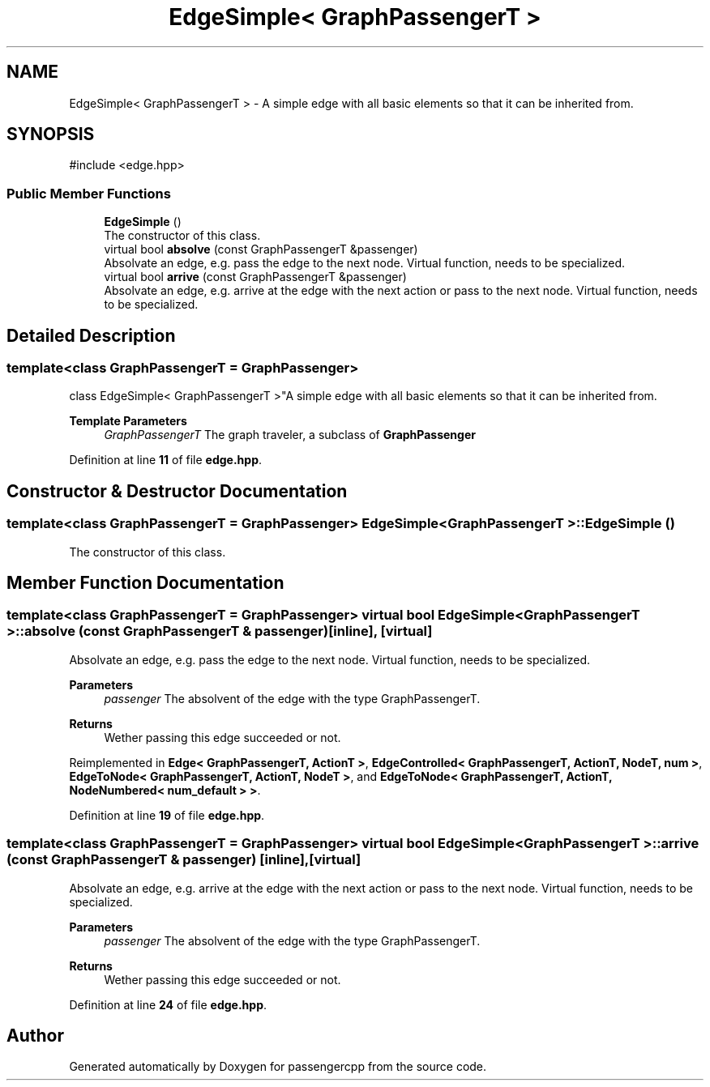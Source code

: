 .TH "EdgeSimple< GraphPassengerT >" 3 "Version 0.1.0" "passengercpp" \" -*- nroff -*-
.ad l
.nh
.SH NAME
EdgeSimple< GraphPassengerT > \- A simple edge with all basic elements so that it can be inherited from\&.  

.SH SYNOPSIS
.br
.PP
.PP
\fR#include <edge\&.hpp>\fP
.SS "Public Member Functions"

.in +1c
.ti -1c
.RI "\fBEdgeSimple\fP ()"
.br
.RI "The constructor of this class\&. "
.ti -1c
.RI "virtual bool \fBabsolve\fP (const GraphPassengerT &passenger)"
.br
.RI "Absolvate an edge, e\&.g\&. pass the edge to the next node\&. Virtual function, needs to be specialized\&. "
.ti -1c
.RI "virtual bool \fBarrive\fP (const GraphPassengerT &passenger)"
.br
.RI "Absolvate an edge, e\&.g\&. arrive at the edge with the next action or pass to the next node\&. Virtual function, needs to be specialized\&. "
.in -1c
.SH "Detailed Description"
.PP 

.SS "template<class GraphPassengerT = GraphPassenger>
.br
class EdgeSimple< GraphPassengerT >"A simple edge with all basic elements so that it can be inherited from\&. 


.PP
\fBTemplate Parameters\fP
.RS 4
\fIGraphPassengerT\fP The graph traveler, a subclass of \fR\fBGraphPassenger\fP\fP 
.RE
.PP

.PP
Definition at line \fB11\fP of file \fBedge\&.hpp\fP\&.
.SH "Constructor & Destructor Documentation"
.PP 
.SS "template<class GraphPassengerT  = GraphPassenger> \fBEdgeSimple\fP< GraphPassengerT >\fB::EdgeSimple\fP ()"

.PP
The constructor of this class\&. 
.SH "Member Function Documentation"
.PP 
.SS "template<class GraphPassengerT  = GraphPassenger> virtual bool \fBEdgeSimple\fP< GraphPassengerT >::absolve (const GraphPassengerT & passenger)\fR [inline]\fP, \fR [virtual]\fP"

.PP
Absolvate an edge, e\&.g\&. pass the edge to the next node\&. Virtual function, needs to be specialized\&. 
.PP
\fBParameters\fP
.RS 4
\fIpassenger\fP The absolvent of the edge with the type \fRGraphPassengerT\fP\&. 
.RE
.PP
\fBReturns\fP
.RS 4
Wether passing this edge succeeded or not\&. 
.RE
.PP

.PP
Reimplemented in \fBEdge< GraphPassengerT, ActionT >\fP, \fBEdgeControlled< GraphPassengerT, ActionT, NodeT, num >\fP, \fBEdgeToNode< GraphPassengerT, ActionT, NodeT >\fP, and \fBEdgeToNode< GraphPassengerT, ActionT, NodeNumbered< num_default > >\fP\&.
.PP
Definition at line \fB19\fP of file \fBedge\&.hpp\fP\&.
.SS "template<class GraphPassengerT  = GraphPassenger> virtual bool \fBEdgeSimple\fP< GraphPassengerT >::arrive (const GraphPassengerT & passenger)\fR [inline]\fP, \fR [virtual]\fP"

.PP
Absolvate an edge, e\&.g\&. arrive at the edge with the next action or pass to the next node\&. Virtual function, needs to be specialized\&. 
.PP
\fBParameters\fP
.RS 4
\fIpassenger\fP The absolvent of the edge with the type \fRGraphPassengerT\fP\&. 
.RE
.PP
\fBReturns\fP
.RS 4
Wether passing this edge succeeded or not\&. 
.RE
.PP

.PP
Definition at line \fB24\fP of file \fBedge\&.hpp\fP\&.

.SH "Author"
.PP 
Generated automatically by Doxygen for passengercpp from the source code\&.
